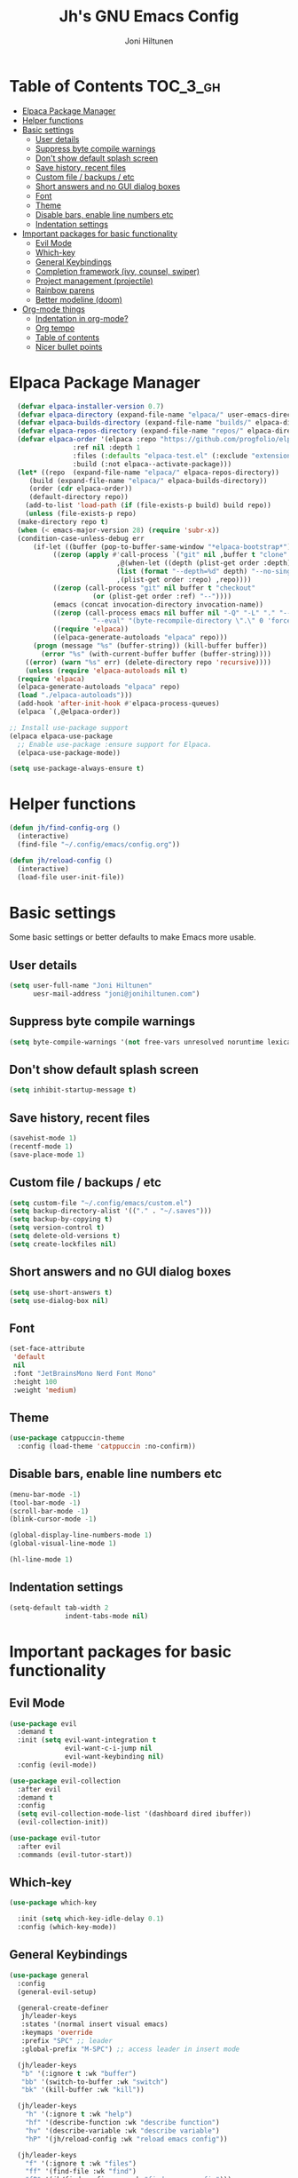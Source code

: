 #+TITLE: Jh's GNU Emacs Config
#+AUTHOR: Joni Hiltunen
#+STARTUP: showeverything
#+OPTIONS: toc:3
* Table of Contents                                                :TOC_3_gh:
- [[#elpaca-package-manager][Elpaca Package Manager]]
- [[#helper-functions][Helper functions]]
- [[#basic-settings][Basic settings]]
  - [[#user-details][User details]]
  - [[#suppress-byte-compile-warnings][Suppress byte compile warnings]]
  - [[#dont-show-default-splash-screen][Don't show default splash screen]]
  - [[#save-history-recent-files][Save history, recent files]]
  - [[#custom-file--backups--etc][Custom file / backups / etc]]
  - [[#short-answers-and-no-gui-dialog-boxes][Short answers and no GUI dialog boxes]]
  - [[#font][Font]]
  - [[#theme][Theme]]
  - [[#disable-bars-enable-line-numbers-etc][Disable bars, enable line numbers etc]]
  - [[#indentation-settings][Indentation settings]]
- [[#important-packages-for-basic-functionality][Important packages for basic functionality]]
  - [[#evil-mode][Evil Mode]]
  - [[#which-key][Which-key]]
  - [[#general-keybindings][General Keybindings]]
  - [[#completion-framework-ivy-counsel-swiper][Completion framework (ivy, counsel, swiper)]]
  - [[#project-management-projectile][Project management (projectile)]]
  - [[#rainbow-parens][Rainbow parens]]
  - [[#better-modeline-doom][Better modeline (doom)]]
- [[#org-mode-things][Org-mode things]]
  - [[#indentation-in-org-mode][Indentation in org-mode?]]
  - [[#org-tempo][Org tempo]]
  - [[#table-of-contents][Table of contents]]
  - [[#nicer-bullet-points][Nicer bullet points]]

* Elpaca Package Manager
#+begin_src emacs-lisp
    (defvar elpaca-installer-version 0.7)
    (defvar elpaca-directory (expand-file-name "elpaca/" user-emacs-directory))
    (defvar elpaca-builds-directory (expand-file-name "builds/" elpaca-directory))
    (defvar elpaca-repos-directory (expand-file-name "repos/" elpaca-directory))
    (defvar elpaca-order '(elpaca :repo "https://github.com/progfolio/elpaca.git"
				  :ref nil :depth 1
				  :files (:defaults "elpaca-test.el" (:exclude "extensions"))
				  :build (:not elpaca--activate-package)))
    (let* ((repo  (expand-file-name "elpaca/" elpaca-repos-directory))
	   (build (expand-file-name "elpaca/" elpaca-builds-directory))
	   (order (cdr elpaca-order))
	   (default-directory repo))
      (add-to-list 'load-path (if (file-exists-p build) build repo))
      (unless (file-exists-p repo)
	(make-directory repo t)
	(when (< emacs-major-version 28) (require 'subr-x))
	(condition-case-unless-debug err
	    (if-let ((buffer (pop-to-buffer-same-window "*elpaca-bootstrap*"))
		     ((zerop (apply #'call-process `("git" nil ,buffer t "clone"
						     ,@(when-let ((depth (plist-get order :depth)))
							 (list (format "--depth=%d" depth) "--no-single-branch"))
						     ,(plist-get order :repo) ,repo))))
		     ((zerop (call-process "git" nil buffer t "checkout"
					   (or (plist-get order :ref) "--"))))
		     (emacs (concat invocation-directory invocation-name))
		     ((zerop (call-process emacs nil buffer nil "-Q" "-L" "." "--batch"
					   "--eval" "(byte-recompile-directory \".\" 0 'force)")))
		     ((require 'elpaca))
		     ((elpaca-generate-autoloads "elpaca" repo)))
		(progn (message "%s" (buffer-string)) (kill-buffer buffer))
	      (error "%s" (with-current-buffer buffer (buffer-string))))
	  ((error) (warn "%s" err) (delete-directory repo 'recursive))))
      (unless (require 'elpaca-autoloads nil t)
	(require 'elpaca)
	(elpaca-generate-autoloads "elpaca" repo)
	(load "./elpaca-autoloads")))
    (add-hook 'after-init-hook #'elpaca-process-queues)
    (elpaca `(,@elpaca-order))

  ;; Install use-package support
  (elpaca elpaca-use-package
    ;; Enable use-package :ensure support for Elpaca.
    (elpaca-use-package-mode))

  (setq use-package-always-ensure t)
#+end_src
* Helper functions
#+begin_src emacs-lisp
  (defun jh/find-config-org ()
    (interactive)
    (find-file "~/.config/emacs/config.org"))

  (defun jh/reload-config ()
    (interactive)
    (load-file user-init-file))
#+end_src
* Basic settings
Some basic settings or better defaults to make Emacs more usable.
** User details
#+begin_src emacs-lisp
  (setq user-full-name "Joni Hiltunen"
        uesr-mail-address "joni@jonihiltunen.com")
#+end_src
** Suppress byte compile warnings
#+begin_src emacs-lisp
  (setq byte-compile-warnings '(not free-vars unresolved noruntime lexical make-local))
#+end_src
** Don't show default splash screen
#+begin_src emacs-lisp
  (setq inhibit-startup-message t)
#+end_src
** Save history, recent files
#+begin_src emacs-lisp
  (savehist-mode 1)
  (recentf-mode 1)
  (save-place-mode 1)
#+end_src
** Custom file / backups / etc
#+begin_src emacs-lisp
  (setq custom-file "~/.config/emacs/custom.el")
  (setq backup-directory-alist '(("." . "~/.saves")))
  (setq backup-by-copying t)
  (setq version-control t)
  (setq delete-old-versions t)
  (setq create-lockfiles nil)
#+end_src
** Short answers and no GUI dialog boxes
#+begin_src emacs-lisp
  (setq use-short-answers t)
  (setq use-dialog-box nil)
#+end_src
** Font
#+begin_src emacs-lisp
  (set-face-attribute
   'default
   nil
   :font "JetBrainsMono Nerd Font Mono"
   :height 100
   :weight 'medium)
#+end_src
** Theme
#+begin_src emacs-lisp
  (use-package catppuccin-theme
    :config (load-theme 'catppuccin :no-confirm))
#+end_src
** Disable bars, enable line numbers etc
#+begin_src emacs-lisp
  (menu-bar-mode -1)
  (tool-bar-mode -1)
  (scroll-bar-mode -1)
  (blink-cursor-mode -1)

  (global-display-line-numbers-mode 1)
  (global-visual-line-mode 1)

  (hl-line-mode 1)
#+end_src
** Indentation settings
#+begin_src emacs-lisp
  (setq-default tab-width 2
                indent-tabs-mode nil)
#+end_src

* Important packages for basic functionality
** Evil Mode
#+begin_src emacs-lisp
  (use-package evil
    :demand t
    :init (setq evil-want-integration t
                evil-want-c-i-jump nil
                evil-want-keybinding nil)
    :config (evil-mode))

  (use-package evil-collection
    :after evil
    :demand t
    :config
    (setq evil-collection-mode-list '(dashboard dired ibuffer))
    (evil-collection-init))

  (use-package evil-tutor
    :after evil
    :commands (evil-tutor-start))
#+end_src
** Which-key
#+begin_src emacs-lisp
  (use-package which-key
    
    :init (setq which-key-idle-delay 0.1) 
    :config (which-key-mode))
#+end_src
** General Keybindings
#+begin_src emacs-lisp
    (use-package general
      :config
      (general-evil-setup)

      (general-create-definer
       jh/leader-keys
       :states '(normal insert visual emacs)
       :keymaps 'override
       :prefix "SPC" ;; leader
       :global-prefix "M-SPC") ;; access leader in insert mode

      (jh/leader-keys
       "b" '(:ignore t :wk "buffer")
       "bb" '(switch-to-buffer :wk "switch")
       "bk" '(kill-buffer :wk "kill"))

      (jh/leader-keys
        "h" '(:ignore t :wk "help")
        "hf" '(describe-function :wk "describe function")
        "hv" '(describe-variable :wk "describe variable")
        "hP" '(jh/reload-config :wk "reload emacs config"))

      (jh/leader-keys
        "f" '(:ignore t :wk "files")
        "ff" '(find-file :wk "find")
        "fP" '(jh/find-config-org :wk "find emacs config")))
#+end_src
** Completion framework (ivy, counsel, swiper)
#+begin_src emacs-lisp
  (use-package ivy
    :config (ivy-mode))

  (use-package counsel
    :after ivy
    :config (counsel-mode))

  (use-package swiper
    :commands (swiper swiper-all))

  (use-package all-the-icons-ivy-rich
    :config (all-the-icons-ivy-rich-mode 1))

  (use-package ivy-rich
    :after ivy
    :config (ivy-rich-mode 1))
#+end_src
** Project management (projectile)
#+begin_src emacs-lisp
  (use-package projectile
    :demand t)
#+end_src
** Rainbow parens
#+begin_src emacs-lisp
  (use-package rainbow-delimiters
    :hook (prog-mode . rainbow-delimiters-mode))
#+end_src
** Better modeline (doom)
#+begin_src emacs-lisp
  (use-package doom-modeline
    :config (doom-modeline-mode 1))
#+end_src
* Org-mode things
** Indentation in org-mode?
TODO: Indenting source blocks in Org mode is currently broken
#+begin_src emacs-lisp
  (setq org-src-tab-acts-natively t)
#+end_src
** Org tempo
Useful for easily adding source blocks etc.

Typing the following example expands into an org source block. 
#+begin_example
"<se[tab]" 
#+end_example
#+begin_src emacs-lisp
  (require 'org-tempo)
  (add-to-list 'org-structure-template-alist '("se" . "src emacs-lisp")) 
#+end_src
** Table of contents
#+begin_src emacs-lisp
  (use-package toc-org
    :commands toc-org-enable
    :hook (org-mode . toc-org-mode))
#+end_src
** Nicer bullet points
#+begin_src emacs-lisp
  (use-package org-bullets
    :hook (org-mode . org-bullets-mode))
#+end_src

